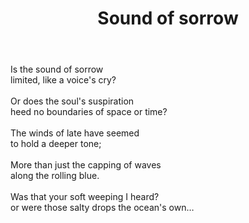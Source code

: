 :PROPERTIES:
:ID:       5E334B36-6BDD-4E4F-A96F-AE8F62702884
:SLUG:     sound-of-sorrow
:LOCATION: Chit Chat Cafe, Pacifica, California
:EDITED:   [2005-09-02 Fri]
:END:
#+filetags: :poetry:
#+title: Sound of sorrow

#+BEGIN_VERSE
Is the sound of sorrow
limited, like a voice's cry?

Or does the soul's suspiration
heed no boundaries of space or time?

The winds of late have seemed
to hold a deeper tone;

More than just the capping of waves
along the rolling blue.

Was that your soft weeping I heard?
or were those salty drops the ocean's own...
#+END_VERSE

